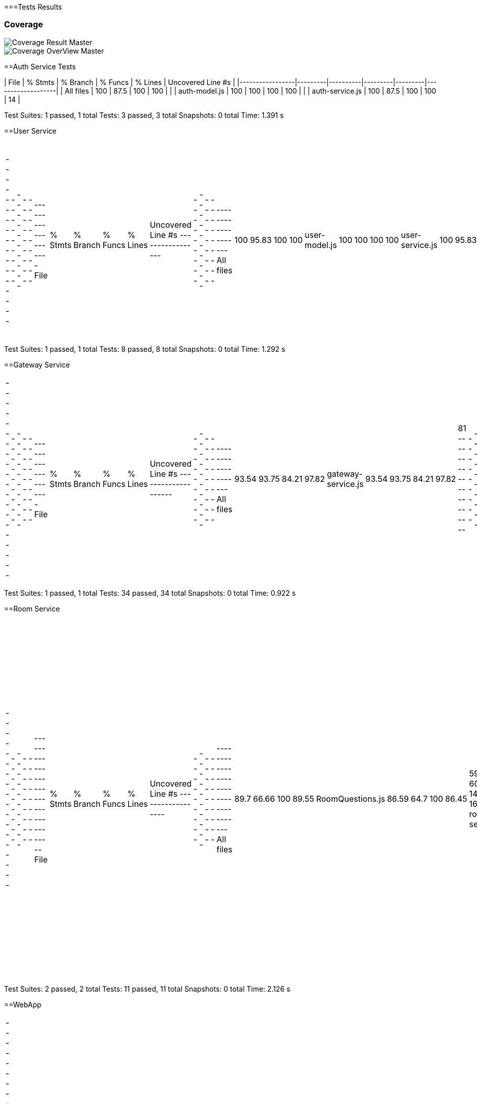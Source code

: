 ifndef::imagesdir[:imagesdir: ../images]

[[section-glossary]]
===Tests Results

=== Coverage
image::coverage.png["Coverage Result Master"] 

image::coverageOverview.png["Coverage OverView Master"] 

==Auth Service Tests

| File            | % Stmts | % Branch | % Funcs | % Lines | Uncovered Line #s |
|-----------------|---------|----------|---------|---------|-------------------|
| All files       | 100     | 87.5     | 100     | 100     |                   |
| auth-model.js   | 100     | 100      | 100     | 100     |                   |
| auth-service.js | 100     | 87.5     | 100     | 100     | 14                |

Test Suites: 1 passed, 1 total
Tests:       3 passed, 3 total
Snapshots:   0 total
Time:        1.391 s


==User Service
|===
-----------------|---------|----------|---------|---------|-------------------
File             | % Stmts | % Branch | % Funcs | % Lines | Uncovered Line #s 
-----------------|---------|----------|---------|---------|-------------------
All files        |     100 |    95.83 |     100 |     100 |                   
 user-model.js   |     100 |      100 |     100 |     100 |                   
 user-service.js |     100 |    95.83 |     100 |     100 | 17                
-----------------|---------|----------|---------|---------|-------------------
|===
Test Suites: 1 passed, 1 total
Tests:       8 passed, 8 total
Snapshots:   0 total
Time:        1.292 s

==Gateway Service
|===
--------------------|---------|----------|---------|---------|-------------------
File                | % Stmts | % Branch | % Funcs | % Lines | Uncovered Line #s 
--------------------|---------|----------|---------|---------|-------------------
All files           |   93.54 |    93.75 |   84.21 |   97.82 |                   
 gateway-service.js |   93.54 |    93.75 |   84.21 |   97.82 | 81                
--------------------|---------|----------|---------|---------|-------------------
|===
Test Suites: 1 passed, 1 total
Tests:       34 passed, 34 total
Snapshots:   0 total
Time:        0.922 s

==Room Service
|===
------------------|---------|----------|---------|---------|-----------------------------------
File              | % Stmts | % Branch | % Funcs | % Lines | Uncovered Line #s                 
------------------|---------|----------|---------|---------|-----------------------------------
All files         |    89.7 |    66.66 |     100 |   89.55 |                                   
 RoomQuestions.js |   86.59 |     64.7 |     100 |   86.45 | 59-60,134,138-143,163-165,201,211 
 room-service.js  |   97.43 |      100 |     100 |   97.36 | 52                                
------------------|---------|----------|---------|---------|-----------------------------------
|===
Test Suites: 2 passed, 2 total
Tests:       11 passed, 11 total
Snapshots:   0 total
Time:        2.126 s

==WebApp
|===
-------------------------------|---------|----------|---------|---------|-----------------------------
File                           | % Stmts | % Branch | % Funcs | % Lines | Uncovered Line #s           
-------------------------------|---------|----------|---------|---------|-----------------------------
All files                      |   82.43 |    63.77 |   74.86 |   82.36 |                             
  App.js                       |   85.71 |       50 |     100 |   85.71 | 37-38                       
  index.js                     |       0 |      100 |     100 |       0 | 12-23                       
  reportWebVitals.js           |       0 |        0 |       0 |       0 | 1-8                         
  GuestLayout.js               |   11.11 |        0 |       0 |   11.11 | 10-23                       
  authcontext.js               |     100 |      100 |     100 |     100 |                             
  authenticationLayout.js      |     100 |      100 |     100 |     100 |                             
  AddUser.js                   |   89.28 |       70 |   66.66 |   89.28 | 25,33,134                   
  Footer.js                    |     100 |       75 |     100 |     100 | 19                          
  AnswerButton.jsx             |     100 |       50 |     100 |     100 | 5                           
  AnswersBlock.jsx             |     100 |    83.33 |     100 |     100 | 15                          
  BasicGame.js                 |   78.37 |    69.23 |   81.25 |   78.37 | 31-44,73,96,110,119,199-200 
  EnunciadoBlock.jsx           |     100 |      100 |     100 |     100 |                             
  Game.js                      |   69.09 |    35.29 |   66.66 |   69.09 | 45,56-68,78-85,92           
  QuestionArea.jsx             |   85.71 |        0 |      75 |   85.71 | 24,38                       
  CustomGameMode.js            |   76.92 |      100 |      40 |   76.92 | 33-49                       
  CustomWindow.js              |   93.33 |       50 |   66.66 |   93.33 | 29                          
  DailyGameMode.js             |    92.3 |       50 |    87.5 |    92.3 | 47-54,59                    
  GameMode.js                  |     100 |      100 |     100 |     100 |                             
  InfinityGameMode.js          |   70.83 |     62.5 |      50 |   70.83 | 33-34,62-87                 
  RoomGame.js                  |   96.42 |      100 |     100 |   96.42 | 41                          
  SameCategoryMode.js          |     100 |      100 |     100 |     100 |                             
  GameTimer.jsx                |     100 |       75 |     100 |     100 | 24                          
  Timer.jsx                    |   69.44 |    76.19 |   71.42 |   68.57 | 11-21                       
  AllGamesBlock.jsx            |   93.75 |    64.28 |     100 |   93.75 | 29                          
  GameBlock.jsx                |   95.65 |    57.14 |     100 |   95.65 | 40                          
  History.js                   |       0 |        0 |       0 |       0 | 12-58                       
  StatsBlock.jsx               |     100 |    76.19 |     100 |     100 | 16,51-63                    
  Home.js                      |   94.11 |       50 |     100 |   94.11 | 34                          
  Login.js                     |   84.37 |    58.33 |   33.33 |   84.37 | 51,56,106-138               
  Logout.js                    |     100 |      100 |     100 |     100 |                             
  NavBar.js                    |   90.38 |     61.9 |    87.5 |   92.15 | 39,58,99-100                
  PrincipalView.js             |     100 |      100 |     100 |     100 |                             
  Ranking.js                   |   68.75 |      100 |   33.33 |   68.75 | 24-30,67                    
  CreateRoom.js                |   93.33 |      100 |      80 |   92.85 | 20                          
  JoinRoom.js                  |   96.29 |      100 |     100 |   96.29 | 66                          
  RankingRoom.js               |     100 |      100 |     100 |     100 |                             
  Room.js                      |   80.95 |    72.72 |   72.72 |   80.95 | 51-62,81,98-99              
  socket.js                    |     100 |      100 |     100 |     100 |                             
  internacionalizacion         |     100 |      100 |     100 |     100 |                                                        
-------------------------------|---------|----------|---------|---------|-----------------------------
|===
Test Suites: 34 passed, 34 total
Tests:       119 passed, 119 total
Snapshots:   0 total
Time:        31.338 s


=== E2E Tests Results


=== Monitoring Results
